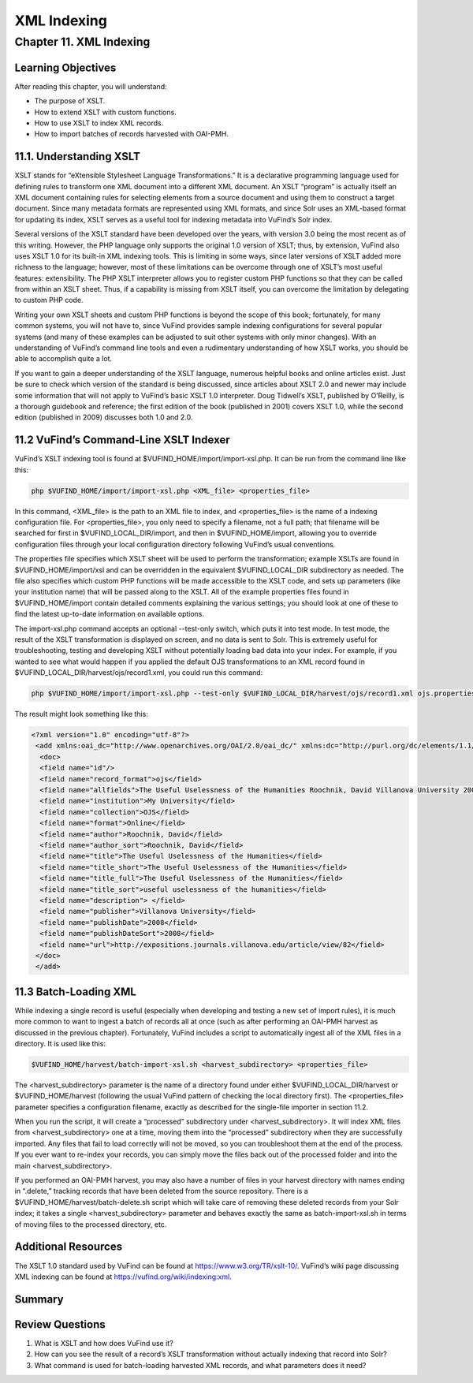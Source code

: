 XML Indexing
************

Chapter 11. XML Indexing
#########################

Learning Objectives
-------------------

After reading this chapter, you will understand:

•       The purpose of XSLT.
•       How to extend XSLT with custom functions.
•       How to use XSLT to index XML records.
•       How to import batches of records harvested with OAI-PMH.

11.1. Understanding XSLT
------------------------

XSLT stands for “eXtensible Stylesheet Language Transformations.” It is a declarative programming language used for defining rules to transform one XML document into a different XML document. An XSLT “program” is actually itself an XML document containing rules for selecting elements from a source document and using them to construct a target document. Since many metadata formats are represented using XML formats, and since Solr uses an XML-based format for updating its index, XSLT serves as a useful tool for indexing metadata into VuFind’s Solr index.

Several versions of the XSLT standard have been developed over the years, with version 3.0 being the most recent as of this writing. However, the PHP language only supports the original 1.0 version of XSLT; thus, by extension, VuFind also uses XSLT 1.0 for its built-in XML indexing tools. This is limiting in some ways, since later versions of XSLT added more richness to the language; however, most of these limitations can be overcome through one of XSLT’s most useful features: extensibility. The PHP XSLT interpreter allows you to register custom PHP functions so that they can be called from within an XSLT sheet. Thus, if a capability is missing from XSLT itself, you can overcome the limitation by delegating to custom PHP code.

Writing your own XSLT sheets and custom PHP functions is beyond the scope of this book; fortunately, for many common systems, you will not have to, since VuFind provides sample indexing configurations for several popular systems (and many of these examples can be adjusted to suit other systems with only minor changes). With an understanding of VuFind’s command line tools and even a rudimentary understanding of how XSLT works, you should be able to accomplish quite a lot.

If you want to gain a deeper understanding of the XSLT language, numerous helpful books and online articles exist. Just be sure to check which version of the standard is being discussed, since articles about XSLT 2.0 and newer may include some information that will not apply to VuFind’s basic XSLT 1.0 interpreter. Doug Tidwell’s XSLT, published by O’Reilly, is a thorough guidebook and reference; the first edition of the book (published in 2001) covers XSLT 1.0, while the second edition (published in 2009) discusses both 1.0 and 2.0.

11.2 VuFind’s Command-Line XSLT Indexer
---------------------------------------

VuFind’s XSLT indexing tool is found at $VUFIND_HOME/import/import-xsl.php. It can be run from the command line like this:

.. code-block:: console

   php $VUFIND_HOME/import/import-xsl.php <XML_file> <properties_file>

In this command, <XML_file> is the path to an XML file to index, and <properties_file> is the name of a indexing configuration file. For <properties_file>, you only need to specify a filename, not a full path; that filename will be searched for first in $VUFIND_LOCAL_DIR/import, and then in $VUFIND_HOME/import, allowing you to override configuration files through your local configuration directory following VuFind’s usual conventions.

The properties file specifies which XSLT sheet will be used to perform the transformation; example XSLTs are found in $VUFIND_HOME/import/xsl and can be overridden in the equivalent $VUFIND_LOCAL_DIR subdirectory as needed. The file also specifies which custom PHP functions will be made accessible to the XSLT code, and sets up parameters (like your institution name) that will be passed along to the XSLT. All of the example properties files found in $VUFIND_HOME/import contain detailed comments explaining the various settings; you should look at one of these to find the latest up-to-date information on available options.

The import-xsl.php command accepts an optional --test-only switch, which puts it into test mode. In test mode, the result of the XSLT transformation is displayed on screen, and no data is sent to Solr. This is extremely useful for troubleshooting, testing and developing XSLT without potentially loading bad data into your index. For example, if you wanted to see what would happen if you applied the default OJS transformations to an XML record found in $VUFIND_LOCAL_DIR/harvest/ojs/record1.xml, you could run this command:

.. code-block:: console

    php $VUFIND_HOME/import/import-xsl.php --test-only $VUFIND_LOCAL_DIR/harvest/ojs/record1.xml ojs.properties

The result might look something like this:

.. code-block:: console

   <?xml version="1.0" encoding="utf-8"?>
    <add xmlns:oai_dc="http://www.openarchives.org/OAI/2.0/oai_dc/" xmlns:dc="http://purl.org/dc/elements/1.1/" xmlns:php="http://php.net/xsl" xmlns:xlink="http://www.w3.org/2001/XMLSchema-instance">
     <doc>
     <field name="id"/>
     <field name="record_format">ojs</field>
     <field name="allfields">The Useful Uselessness of the Humanities Roochnik, David Villanova University 2008-01-01 application/pdf http://expositions.journals.villanova.edu/article/view/82 Expositions; Vol 2, No 1 (2008); 19-26 North America Contemporary Authors who publish with this journal agree to the following terms:Authors retain copyright and grant the journal right of first publication with the work simultaneously licensed under a Creative Commons Attribution License that allows others to share the work with an acknowledgement of the work's authorship and initial publication in this journal.Authors are able to enter into separate, additional contractual arrangements for the non-exclusive distribution of the journal's published version of the work (e.g., post it to an institutional repository or publish it in a book), with an acknowledgement of its initial publication in this journal.Authors are permitted and encouraged to post their work online (e.g., in institutional repositories or on their website) prior to and during the submission process, as it can lead to productive exchanges, as well as earlier and greater citation of published work (See The Effect of Open Access).</field>
     <field name="institution">My University</field>
     <field name="collection">OJS</field>
     <field name="format">Online</field>
     <field name="author">Roochnik, David</field>
     <field name="author_sort">Roochnik, David</field>
     <field name="title">The Useful Uselessness of the Humanities</field>
     <field name="title_short">The Useful Uselessness of the Humanities</field>
     <field name="title_full">The Useful Uselessness of the Humanities</field>
     <field name="title_sort">useful uselessness of the humanities</field>
     <field name="description"> </field>
     <field name="publisher">Villanova University</field>
     <field name="publishDate">2008</field>
     <field name="publishDateSort">2008</field>
     <field name="url">http://expositions.journals.villanova.edu/article/view/82</field>
    </doc>
    </add>

11.3 Batch-Loading XML
----------------------
 
While indexing a single record is useful (especially when developing and testing a new set of import rules), it is much more common to want to ingest a batch of records all at once (such as after performing an OAI-PMH harvest as discussed in the previous chapter). Fortunately, VuFind includes a script to automatically ingest all of the XML files in a directory. It is used like this:

.. code-block:: console

   $VUFIND_HOME/harvest/batch-import-xsl.sh <harvest_subdirectory> <properties_file>

The <harvest_subdirectory> parameter is the name of a directory found under either $VUFIND_LOCAL_DIR/harvest or $VUFIND_HOME/harvest (following the usual VuFind pattern of checking the local directory first). The <properties_file> parameter specifies a configuration filename, exactly as described for the single-file importer in section 11.2.

When you run the script, it will create a “processed” subdirectory under <harvest_subdirectory>. It will index XML files from <harvest_subdirectory> one at a time, moving them into the “processed” subdirectory when they are successfully imported. Any files that fail to load correctly will not be moved, so you can troubleshoot them at the end of the process. If you ever want to re-index your records, you can simply move the files back out of the processed folder and into the main <harvest_subdirectory>.

If you performed an OAI-PMH harvest, you may also have a number of files in your harvest directory with names ending in “.delete,” tracking records that have been deleted from the source repository. There is a $VUFIND_HOME/harvest/batch-delete.sh script which will take care of removing these deleted records from your Solr index; it takes a single <harvest_subdirectory> parameter and behaves exactly the same as batch-import-xsl.sh in terms of moving files to the processed directory, etc.

Additional Resources
--------------------

The XSLT 1.0 standard used by VuFind can be found at https://www.w3.org/TR/xslt-10/. VuFind’s wiki page discussing XML indexing can be found at https://vufind.org/wiki/indexing:xml.

Summary
-------

Review Questions
----------------

1.      What is XSLT and how does VuFind use it?
2.      How can you see the result of a record’s XSLT transformation without actually indexing that record into Solr?
3.      What command is used for batch-loading harvested XML records, and what parameters does it need?

